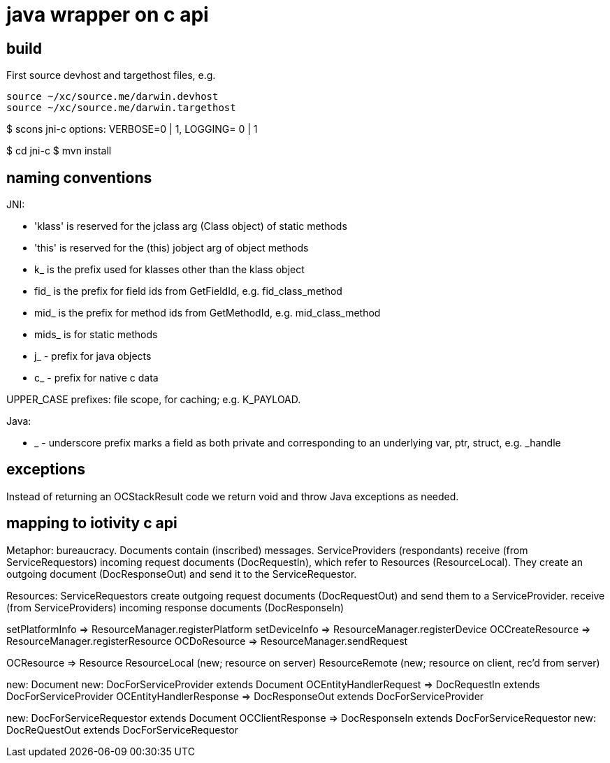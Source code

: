 = java wrapper on c api

== build

First source devhost and targethost files, e.g.

```
source ~/xc/source.me/darwin.devhost
source ~/xc/source.me/darwin.targethost
```

$ scons jni-c
options:  VERBOSE=0 | 1, LOGGING= 0 | 1

$ cd jni-c
$ mvn install


== naming conventions


JNI:

* 'klass' is reserved for the jclass arg (Class object) of static methods
* 'this' is reserved for the (this) jobject arg of object methods
* k_  is the prefix used for klasses other than the klass object
* fid_ is the prefix for field ids from GetFieldId, e.g. fid_class_method
* mid_ is the prefix for method ids from GetMethodId, e.g. mid_class_method
* mids_ is for static methods
* j_ - prefix for java objects
* c_ - prefix for native c data

UPPER_CASE prefixes: file scope, for caching; e.g. K_PAYLOAD.


Java:

* _ - underscore prefix marks a field as both private and
  corresponding to an underlying var, ptr, struct, e.g. _handle


== exceptions

Instead of returning an OCStackResult code we return void and throw
Java exceptions as needed.


== mapping to iotivity c api

Metaphor: bureaucracy.  Documents contain (inscribed) messages.
ServiceProviders (respondants) receive (from ServiceRequestors)
incoming request documents (DocRequestIn), which refer to Resources
(ResourceLocal).  They create an outgoing document (DocResponseOut)
and send it to the ServiceRequestor.

Resources:
ServiceRequestors create outgoing request documents (DocRequestOut)
and send them to a ServiceProvider.  receive (from ServiceProviders)
incoming response documents (DocResponseIn)



setPlatformInfo  => ResourceManager.registerPlatform
setDeviceInfo    => ResourceManager.registerDevice
OCCreateResource => ResourceManager.registerResource
OCDoResource     => ResourceManager.sendRequest

OCResource       => Resource
			        ResourceLocal  (new; resource on server)
			        ResourceRemote (new; resource on client, rec'd from server)

new: Document
new: DocForServiceProvider extends Document
OCEntityHandlerRequest   => DocRequestIn   extends DocForServiceProvider
OCEntityHandlerResponse  => DocResponseOut extends DocForServiceProvider

new: DocForServiceRequestor extends Document
OCClientResponse         => DocResponseIn  extends DocForServiceRequestor
new:                        DocReQuestOut  extends DocForServiceRequestor
